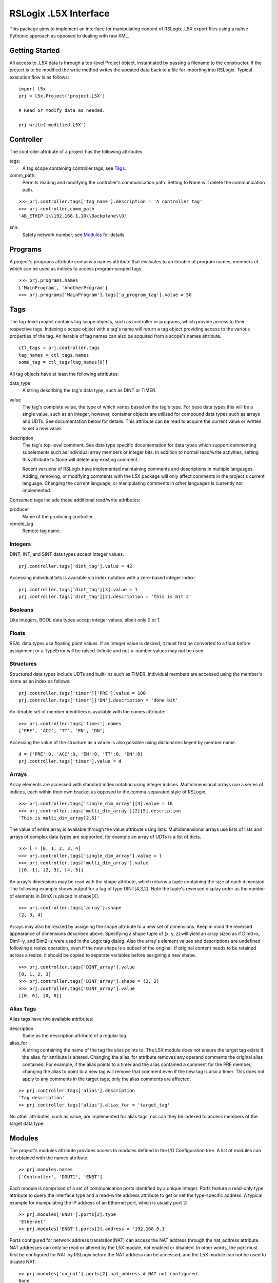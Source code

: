 =========================
RSLogix .L5X Interface
=========================

This package aims to implement an interface for manipulating content of
RSLogix .L5X export files using a native Pythonic approach as opposed to
dealing with raw XML.


Getting Started
-------------------------

All access to .L5X data is through a top-level Project object, instantiated
by passing a filename to the constructor. If the project is to be modified
the write method writes the updated data back to a file for importing into
RSLogix. Typical execution flow is as follows:

::

	import l5x
	prj = l5x.Project('project.L5X')

	# Read or modify data as needed.

	prj.write('modified.L5X')


Controller
-------------------------

The controller attribute of a project has the following attributes:

tags:
	A tag scope containing controller tags; see Tags_.


comm_path:
	Permits reading and modifying the controller's communication path.
	Setting to None will delete the communication path.

::

	>>> prj.controller.tags['tag_name'].description = 'A controller tag'
	>>> prj.controller.comm_path
	'AB_ETHIP-1\\192.168.1.10\\Backplane\\0'

snn:
	Safety network number; see Modules_ for details.


Programs
-------------------------

A project's programs attribute contains a names attribute that evaluates
to an iterable of program names, members of which can be used as indices to
access program-scoped tags.

::

	>>> prj.programs.names
	['MainProgram', 'AnotherProgram']
	>>> prj.programs['MainProgram'].tags['a_program_tag'].value = 50


Tags
-------------------------

The top-level project contains tag scope objects, such as controller or
programs, which provide access to their respective tags. Indexing a scope
object with a tag's name will return a tag object providing access to the
various properties of the tag. An iterable of tag names can also be acquired
from a scope's names attribute.

::

	ctl_tags = prj.controller.tags
	tag_names = ctl_tags.names
	some_tag = ctl_tags[tag_names[0]]

All tag objects have at least the following attributes:

data_type
	A string describing the tag's data type, such as DINT or TIMER.

value
	The tag's complete value, the type of which varies based on the
        tag's type. For base data types this will be a single value, such
        as an integer, however, container objects are utilized for compound
	data types such as arrays and UDTs. See documentation below for
	details. This attribute can be read to acquire the current value
	or written to set a new value.

description
	The tag's top-level comment. See data type specific
        documentation for data types which support commenting subelements
	such as individual array members or integer bits. In addition to
        normal read/write activities, setting this attribute to None will
        delete any existing comment.

        Recent versions of RSLogix have implemented maintaining comments and
        descriptions in multiple languages. Adding, removing, or modifying
        comments with the L5X package will only affect comments in the
        project's current language. Changing the current language, or
        manipulating comments in other languages is currently not implemented.

Consumed tags include these additional read/write attributes:

producer
	Name of the producing controller.

remote_tag
	Remote tag name.


Integers
~~~~~~~~~~~~~~~~~~~~~~~~~

DINT, INT, and SINT data types accept integer values.

::

	prj.controller.tags['dint_tag'].value = 42

Accessing individual bits is available via index notation with a zero-based
integer index:

::

	prj.controller.tags['dint_tag'][3].value = 1
	prj.controller.tags['dint_tag'][2].description = 'this is bit 2'


Booleans
~~~~~~~~~~~~~~~~~~~~~~~~~

Like integers, BOOL data types accept integer values, albeit only
0 or 1.


Floats
~~~~~~~~~~~~~~~~~~~~~~~~~

REAL data types use floating point values. If an integer value is desired,
it must first be converted to a float before assignment or a TypeError will
be raised. Infinite and not-a-number values may not be used.


Structures
~~~~~~~~~~~~~~~~~~~~~~~~~

Structured data types include UDTs and built-ins such as TIMER. Individual
members are accessed using the member's name as an index as follows:

::

	prj.controller.tags['timer']['PRE'].value = 100
	prj.controller.tags['timer']['DN'].description = 'done bit'

An iterable set of member identifiers is available with the names attribute:

::

	>>> prj.controller.tags['timer'].names
	['PRE', 'ACC', 'TT', 'EN', 'DN']

Accessing the value of the structure as a whole is also possible using
dictionaries keyed by member name.

::

	d = {'PRE':0, 'ACC':0, 'EN':0, 'TT':0, 'DN':0}
	prj.controller.tags['timer'].value = d


Arrays
~~~~~~~~~~~~~~~~~~~~~~~~~

Array elements are accessed with standard index notation using integer
indices. Multidimensional arrays use a series of indices, each within their
own bracket as opposed to the comma-separated style of RSLogix.

::

	>>> prj.controller.tags['single_dim_array'][3].value = 16
	>>> prj.controller.tags['multi_dim_array'][2][5].description
	'This is multi_dim_array[2,5]'

The value of entire array is available through the value attribute using
lists. Multidimensional arrays use lists of lists and arrays of complex data
types are supported, for example an array of UDTs is a list of dicts.

::

	>>> l = [0, 1, 2, 3, 4]
	>>> prj.controller.tags['single_dim_array'].value = l
	>>> prj.controller.tags['multi_dim_array'].value
	[[0, 1], [2, 3], [4, 5]]
	

An array's dimensions may be read with the shape attribute, which returns
a tuple containing the size of each dimension. The following example shows
output for a tag of type DINT[4,3,2]. Note the tuple's reversed display order
as the number of elements in DimX is placed in shape[X].

::

	>>> prj.controller.tags['array'].shape
	(2, 3, 4)


Arrays may also be resized by assigning the shape attribute to a new set
of dimensions. Keep in mind the reversed appearance of dimensions described
above. Specifying a shape tuple of (x, y, z) will yield an array sized as
if Dim0=x, Dim1=y, and Dim2=z were used in the Logix tag dialog. Also the
array's element values and descriptions are undefined following a resize
operation, even if the new shape is a subset of the original. If original
content needs to be retained across a resize, it should be copied to
separate variables before assigning a new shape.

::

        >>> prj.controller.tags['DINT_array'].value
        [0, 1, 2, 3]
        >>> prj.controller.tags['DINT_array'].shape = (2, 2)
        >>> prj.controller.tags['DINT_array'].value
        [[0, 0], [0, 0]]


Alias Tags
~~~~~~~~~~~~~~~~~~~~~~~~~

Alias tags have two available attributes:

description
        Same as the description attribute of a regular tag.

alias_for
        A string containing the name of the tag the alias points to.
        The L5X module does not ensure the target tag exists if the
        alias_for attribute is altered. Changing the alias_for attribute
        removes any operand comments the original alias contained. For example,
        if the alias points to a timer and the alias contained a
        comment for the PRE member, changing the alias to point to a new
        tag will remove that comment even if the new tag is also a timer.
        This does not apply to any comments in the target tags; only
        the alias comments are affected.

::

        >> prj.controller.tags['alias'].description
        'Tag description'
        >> prj.controller.tags['alias'].alias_for = 'target_tag'

No other attributes, such as value, are implemented for alias tags, nor
can they be indexed to access members of the target data type.


Modules
-------------------------

The project's modules attribute provides access to modules defined in the
I/O Configuration tree. A list of modules can be obtained with the names
attribute.

::

	>> prj.modules.names
	['Controller', 'DOUT1', 'ENBT']

Each module is comprised of a set of communication ports identified by
a unique integer. Ports feature a read-only type attribute to query the
interface type and a read-write address attribute to get or set the
type-specific address. A typical example for manipulating the IP
address of an Ethernet port, which is usually port 2:

::

	>> prj.modules['ENBT'].ports[2].type
	'Ethernet'
	>> prj.modules['ENBT'].ports[2].address = '192.168.0.1'

Ports configured for network address translation(NAT) can access the NAT
address through the nat_address attribute. NAT addresses can only be
read or altered by the L5X module, not enabled or disabled.
In other words, the port must first be configured for NAT by RSLogix
before the NAT address can be accessed, and the L5X module can not be used
to disable NAT.

::

	>> prj.modules['no_nat'].ports[2].nat_address # NAT not configured.
	None
	>> prj.modules['ENBT'].ports[2].nat_address
	'10.0.0.1'
	>> prj.modules['ENBT'].ports[2].nat_address = '192.168.0.1'

A module's connection inhibit selection can be read or altered with the
inhibited attribute:

::

	>> prj.modules['ENBT'].inhibited
	False
	>> prj.modules['ENBT'].inhibited = True


Safety Network Numbers
~~~~~~~~~~~~~~~~~~~~~~~~~

Safety network numbers for safety modules, including the controller, can be
accessed via the snn attribute of either the module or its ports.
For modules with a single safety network number, such as safety I/O modules,
the snn is an attribute of the module itself. Safety modules with multiple
communication ports, such as controllers with integrated Ethernet ports,
have multiple safety network numbers, which are attributes of its
ports.

Module and port safety network numbers use the same format: a twelve character
string representing the hexadecimal safety network number; intervening
underscores as seen with RSLogix are stripped away. Acceptable values to
set a new number need not be zero padded and may contain intervening
underscores, however, it must
be a string yielding a hexadecimal number not exceeding 48 bits.

::

	>>> prj.controller.snn # Controller with a single SNN.
	'000011112222'
	>>> prj.controller.ports[0].snn # Controller with multiple, port-specific SNNs.
	'0123456789AB'
	>>> prj.modules['safe_in'].snn
	'AAAABBBBCCCC'
	>>> prj.controller.snn = '42'
	>>> prj.modules['safe_out'].snn = '0001_0002_0003'
